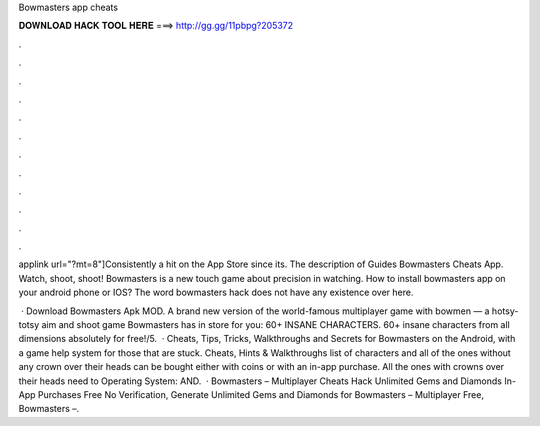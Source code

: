 Bowmasters app cheats



𝐃𝐎𝐖𝐍𝐋𝐎𝐀𝐃 𝐇𝐀𝐂𝐊 𝐓𝐎𝐎𝐋 𝐇𝐄𝐑𝐄 ===> http://gg.gg/11pbpg?205372



.



.



.



.



.



.



.



.



.



.



.



.

applink url="?mt=8"]Consistently a hit on the App Store since its. The description of Guides Bowmasters Cheats App. Watch, shoot, shoot! Bowmasters is a new touch game about precision in watching. How to install bowmasters app on your android phone or IOS? The word bowmasters hack does not have any existence over here.

 · Download Bowmasters Apk MOD. A brand new version of the world-famous multiplayer game with bowmen — a hotsy-totsy aim and shoot game Bowmasters has in store for you: 60+ INSANE CHARACTERS. 60+ insane characters from all dimensions absolutely for free!/5.  · Cheats, Tips, Tricks, Walkthroughs and Secrets for Bowmasters on the Android, with a game help system for those that are stuck. Cheats, Hints & Walkthroughs list of characters and all of the ones without any crown over their heads can be bought either with coins or with an in-app purchase. All the ones with crowns over their heads need to Operating System: AND.  · Bowmasters – Multiplayer Cheats Hack Unlimited Gems and Diamonds In-App Purchases Free No Verification, Generate Unlimited Gems and Diamonds for Bowmasters – Multiplayer Free, Bowmasters –.
